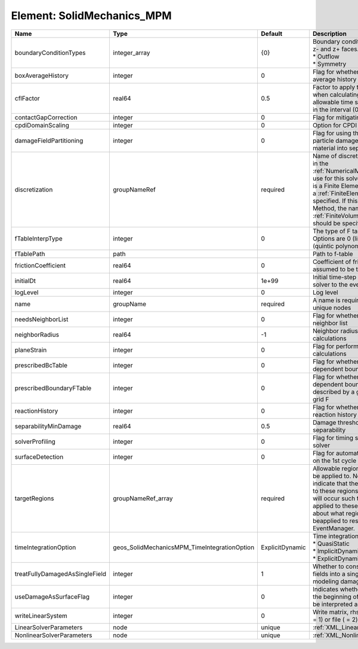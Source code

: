 Element: SolidMechanics_MPM
===========================

============================== ============================================ =============== ======================================================================================================================================================================================================================================================================================================================== 
Name                           Type                                         Default         Description                                                                                                                                                                                                                                                                                                              
============================== ============================================ =============== ======================================================================================================================================================================================================================================================================================================================== 
boundaryConditionTypes         integer_array                                {0}             | Boundary conditions on x-, x+, y-, y+, z- and z+ faces. Options are:                                                                                                                                                                                                                                                     
                                                                                            | * Outflow                                                                                                                                                                                                                                                                                                                
                                                                                            | * Symmetry                                                                                                                                                                                                                                                                                                               
boxAverageHistory              integer                                      0               Flag for whether to output box average history                                                                                                                                                                                                                                                                           
cflFactor                      real64                                       0.5             Factor to apply to the `CFL condition <http://en.wikipedia.org/wiki/Courant-Friedrichs-Lewy_condition>`_ when calculating the maximum allowable time step. Values should be in the interval (0,1]                                                                                                                        
contactGapCorrection           integer                                      0               Flag for mitigating contact gaps                                                                                                                                                                                                                                                                                         
cpdiDomainScaling              integer                                      0               Option for CPDI domain scaling                                                                                                                                                                                                                                                                                           
damageFieldPartitioning        integer                                      0               Flag for using the gradient of the particle damage field to partition material into separate velocity fields                                                                                                                                                                                                             
discretization                 groupNameRef                                 required        Name of discretization object (defined in the :ref:`NumericalMethodsManager`) to use for this solver. For instance, if this is a Finite Element Solver, the name of a :ref:`FiniteElement` should be specified. If this is a Finite Volume Method, the name of a :ref:`FiniteVolume` discretization should be specified. 
fTableInterpType               integer                                      0               The type of F table interpolation. Options are 0 (linear), 1 (cosine), 2 (quintic polynomial).                                                                                                                                                                                                                           
fTablePath                     path                                                         Path to f-table                                                                                                                                                                                                                                                                                                          
frictionCoefficient            real64                                       0               Coefficient of friction, currently assumed to be the same everywhere                                                                                                                                                                                                                                                     
initialDt                      real64                                       1e+99           Initial time-step value required by the solver to the event manager.                                                                                                                                                                                                                                                     
logLevel                       integer                                      0               Log level                                                                                                                                                                                                                                                                                                                
name                           groupName                                    required        A name is required for any non-unique nodes                                                                                                                                                                                                                                                                              
needsNeighborList              integer                                      0               Flag for whether to construct neighbor list                                                                                                                                                                                                                                                                              
neighborRadius                 real64                                       -1              Neighbor radius for SPH-type calculations                                                                                                                                                                                                                                                                                
planeStrain                    integer                                      0               Flag for performing plane strain calculations                                                                                                                                                                                                                                                                            
prescribedBcTable              integer                                      0               Flag for whether to have time-dependent boundary condition types                                                                                                                                                                                                                                                         
prescribedBoundaryFTable       integer                                      0               Flag for whether to have time-dependent boundary conditions described by a global background grid F                                                                                                                                                                                                                      
reactionHistory                integer                                      0               Flag for whether to output face reaction history                                                                                                                                                                                                                                                                         
separabilityMinDamage          real64                                       0.5             Damage threshold for field separability                                                                                                                                                                                                                                                                                  
solverProfiling                integer                                      0               Flag for timing subroutines in the solver                                                                                                                                                                                                                                                                                
surfaceDetection               integer                                      0               Flag for automatic surface detection on the 1st cycle                                                                                                                                                                                                                                                                    
targetRegions                  groupNameRef_array                           required        Allowable regions that the solver may be applied to. Note that this does not indicate that the solver will be applied to these regions, only that allocation will occur such that the solver may be applied to these regions. The decision about what regions this solver will beapplied to rests in the EventManager.   
timeIntegrationOption          geos_SolidMechanicsMPM_TimeIntegrationOption ExplicitDynamic | Time integration method. Options are:                                                                                                                                                                                                                                                                                    
                                                                                            | * QuasiStatic                                                                                                                                                                                                                                                                                                            
                                                                                            | * ImplicitDynamic                                                                                                                                                                                                                                                                                                        
                                                                                            | * ExplicitDynamic                                                                                                                                                                                                                                                                                                        
treatFullyDamagedAsSingleField integer                                      1               Whether to consolidate fully damaged fields into a single field. Nice for modeling damaged mush.                                                                                                                                                                                                                         
useDamageAsSurfaceFlag         integer                                      0               Indicates whether particle damage at the beginning of the simulation should be interpreted as a surface flag                                                                                                                                                                                                             
writeLinearSystem              integer                                      0               Write matrix, rhs, solution to screen ( = 1) or file ( = 2).                                                                                                                                                                                                                                                             
LinearSolverParameters         node                                         unique          :ref:`XML_LinearSolverParameters`                                                                                                                                                                                                                                                                                        
NonlinearSolverParameters      node                                         unique          :ref:`XML_NonlinearSolverParameters`                                                                                                                                                                                                                                                                                     
============================== ============================================ =============== ======================================================================================================================================================================================================================================================================================================================== 



